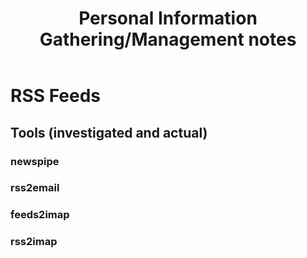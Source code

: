 #+TITLE: Personal Information Gathering/Management notes
* RSS Feeds
  
** Tools (investigated and actual)
*** newspipe
*** rss2email
*** feeds2imap
*** rss2imap
